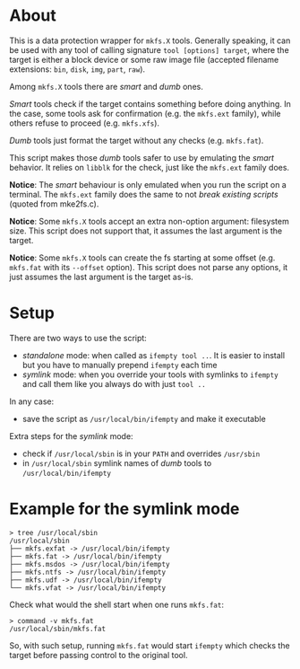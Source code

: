 * About

This is a data protection wrapper for =mkfs.X= tools. Generally speaking, it can
be used with any tool of calling signature =tool [options] target=, where the
target is either a block device or some raw image file (accepted filename
extensions: =bin=, =disk=, =img=, =part=, =raw=).

Among =mkfs.X= tools there are /smart/ and /dumb/ ones.

/Smart/ tools check if the target contains something before doing anything. In
the case, some tools ask for confirmation (e.g. the =mkfs.ext= family), while
others refuse to proceed (e.g. =mkfs.xfs=).

/Dumb/ tools just format the target without any checks (e.g. =mkfs.fat=).

This script makes those /dumb/ tools safer to use by emulating the /smart/
behavior. It relies on =libblk= for the check, just like the =mkfs.ext= family
does.

*Notice*: The /smart/ behaviour is only emulated when you run the script on a
terminal. The =mkfs.ext= family does the same to not /break existing scripts/
(quoted from mke2fs.c).

*Notice*: Some =mkfs.X= tools accept an extra non-option argument: filesystem
size. This script does not support that, it assumes the last argument is the
target.

*Notice*: Some =mkfs.X= tools can create the fs starting at some offset
(e.g. =mkfs.fat= with its =--offset= option). This script does not parse any
options, it just assumes the last argument is the target as-is.

* Setup

There are two ways to use the script:
- /standalone/ mode: when called as =ifempty tool ..=. It is easier to install
  but you have to manually prepend =ifempty= each time
- /symlink/ mode: when you override your tools with symlinks to =ifempty= and
  call them like you always do with just =tool ..=

In any case:
- save the script as =/usr/local/bin/ifempty= and make it executable

Extra steps for the /symlink/ mode:
- check if =/usr/local/sbin= is in your =PATH= and overrides =/usr/sbin=
- in =/usr/local/sbin= symlink names of /dumb/ tools to =/usr/local/bin/ifempty=

* Example for the symlink mode

#+begin_example
  > tree /usr/local/sbin
  /usr/local/sbin
  ├── mkfs.exfat -> /usr/local/bin/ifempty
  ├── mkfs.fat -> /usr/local/bin/ifempty
  ├── mkfs.msdos -> /usr/local/bin/ifempty
  ├── mkfs.ntfs -> /usr/local/bin/ifempty
  ├── mkfs.udf -> /usr/local/bin/ifempty
  └── mkfs.vfat -> /usr/local/bin/ifempty
#+end_example

Check what would the shell start when one runs =mkfs.fat=:

#+begin_example
  > command -v mkfs.fat
  /usr/local/sbin/mkfs.fat
#+end_example

So, with such setup, running =mkfs.fat= would start =ifempty= which checks the
target before passing control to the original tool.
